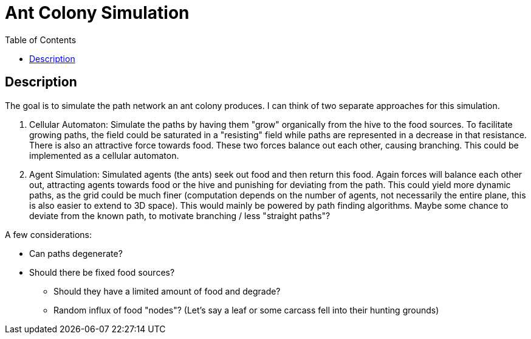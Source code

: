 :toc:

= Ant Colony Simulation

== Description
The goal is to simulate the path network an ant colony produces. I can think of two separate approaches for this simulation.

1. Cellular Automaton: Simulate the paths by having them "grow" organically from the hive to the food sources. To facilitate growing paths, the field could be saturated in a "resisting" field while paths are represented in a decrease in that resistance. There is also an attractive force towards food. These two forces balance out each other, causing branching. This could be implemented as a cellular automaton.
2. Agent Simulation: Simulated agents (the ants) seek out food and then return this food. Again forces will balance each other out, attracting agents towards food or the hive and punishing for deviating from the path. This could yield more dynamic paths, as the grid could be much finer (computation depends on the number of agents, not necessarily the entire plane, this is also easier to extend to 3D space). This would mainly be powered by path finding algorithms. Maybe some chance to deviate from the known path, to motivate branching / less "straight paths"?

A few considerations:

* Can paths degenerate?
* Should there be fixed food sources?
** Should they have a limited amount of food and degrade?
** Random influx of food "nodes"? (Let's say a leaf or some carcass fell into their hunting grounds)
